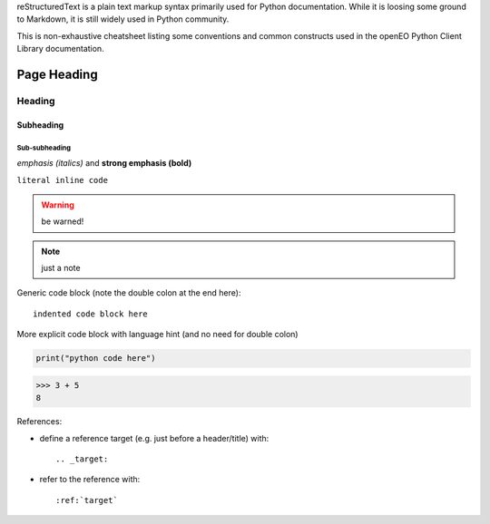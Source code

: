 
reStructuredText is a plain text markup syntax primarily used for Python documentation.
While it is loosing some ground to Markdown, it is still widely used in Python community.

This is non-exhaustive cheatsheet listing some conventions and common constructs
used in the openEO Python Client Library documentation.


============
Page Heading
============

Heading
=======

Subheading
----------

Sub-subheading
``````````````


*emphasis (italics)* and **strong emphasis (bold)**

``literal inline code``


.. warning::

    be warned!

.. note::

    just a note

Generic code block
(note the double colon at the end here)::

    indented code block here


More explicit code block with language hint (and no need for double colon)

.. code-block:: python

    print("python code here")

.. code-block:: pycon

    >>> 3 + 5
    8



References:

- define a reference target (e.g. just before a header/title) with::

    .. _target:

- refer to the reference with::

    :ref:`target`

